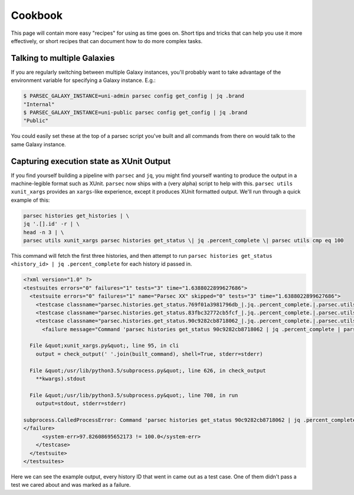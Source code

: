 ========
Cookbook
========

This page will contain more easy "recipes" for using  as time goes
on. Short tips and tricks that can help you use it more effectively, or
short recipes that can document how to do more complex tasks.

Talking to multiple Galaxies
----------------------------

If you are regularly switching between multiple Galaxy instances, you'll
probably want to take advantage of the environment variable for
specifying a Galaxy instance. E.g.:

.. code-block:: shell

    $ PARSEC_GALAXY_INSTANCE=uni-admin parsec config get_config | jq .brand
    "Internal"
    $ PARSEC_GALAXY_INSTANCE=uni-public parsec config get_config | jq .brand
    "Public"

You could easily set these at the top of a parsec script you've built
and all commands from there on would talk to the same Galaxy instance.

Capturing execution state as XUnit Output
-----------------------------------------

If you find yourself building a pipeline with ``parsec`` and ``jq``, you might find
yourself wanting to produce the output in a machine-legible format such as
XUnit. ``parsec`` now ships with a (very alpha) script to help with this.
``parsec utils xunit_xargs`` provides an ``xargs``-like experience, except it
produces XUnit formatted output. We'll run through a quick example of this:

.. code-block:: shell

    parsec histories get_histories | \
    jq '.[].id' -r | \
    head -n 3 | \
    parsec utils xunit_xargs parsec histories get_status \| jq .percent_complete \| parsec utils cmp eq 100

This command will fetch the first three histories, and then attempt to run
``parsec histories get_status <history_id> | jq .percent_complete`` for each
history id passed in.

.. code-block:: xml

    <?xml version="1.0" ?>
    <testsuites errors="0" failures="1" tests="3" time="1.6388022899627686">
      <testsuite errors="0" failures="1" name="Parsec XX" skipped="0" tests="3" time="1.6388022899627686">
        <testcase classname="parsec.histories.get_status.769f01a3981796db_|.jq..percent_complete.|.parsec.utils.cmp.eq.100" name="parsec.histories.get_status.769f01a3981796db_" time="0.537762"/>
        <testcase classname="parsec.histories.get_status.83fbc32772cb5fcf_|.jq..percent_complete.|.parsec.utils.cmp.eq.100" name="parsec.histories.get_status.83fbc32772cb5fcf_" time="0.534841"/>
        <testcase classname="parsec.histories.get_status.90c9282cb8718062_|.jq..percent_complete.|.parsec.utils.cmp.eq.100" name="parsec.histories.get_status.90c9282cb8718062_" time="0.566199">
          <failure message="Command 'parsec histories get_status 90c9282cb8718062 | jq .percent_complete | parsec utils cmp eq 100' returned non-zero exit status 1" type="failure">Traceback (most recent call last):

      File &quot;xunit_xargs.py&quot;, line 95, in cli
        output = check_output(' '.join(built_command), shell=True, stderr=stderr)

      File &quot;/usr/lib/python3.5/subprocess.py&quot;, line 626, in check_output
        **kwargs).stdout

      File &quot;/usr/lib/python3.5/subprocess.py&quot;, line 708, in run
        output=stdout, stderr=stderr)

    subprocess.CalledProcessError: Command 'parsec histories get_status 90c9282cb8718062 | jq .percent_complete | parsec utils cmp eq 100' returned non-zero exit status 1
    </failure>
          <system-err>97.82608695652173 != 100.0</system-err>
        </testcase>
      </testsuite>
    </testsuites>

Here we can see the example output, every history ID that went in came out as a
test case. One of them didn't pass a test we cared about and was marked as a
failure.
